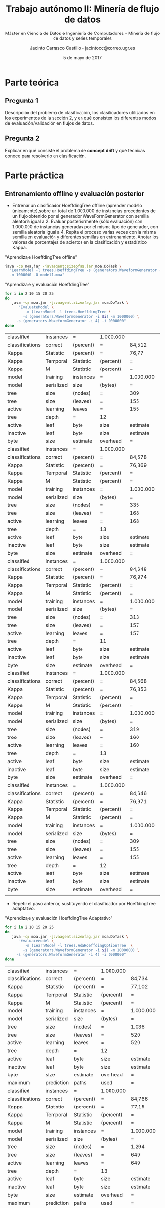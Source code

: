 #+TITLE: Trabajo autónomo II: Minería de flujo de datos
#+SUBTITLE: Máster en Ciencia de Datos e Ingeniería de Computadores - Minería de flujo de datos y series temporales
#+AUTHOR: Jacinto Carrasco Castillo - jacintocc@correo.ugr.es
#+DATE: 5 de mayo de 2017

#+begin_src emacs-lisp :results silent :exports none
(require 'ob-sh)
(org-babel-do-load-languages 'org-babel-load-languages 
'((shell . t)
  (R . t) 
  (latex . t)))
#+end_src 


* Parte teórica

** Pregunta 1

Descripción del problema de clasificación, los clasificadores
utilizados en los experimentos de la sección 2, y en qué consisten los
diferentes modos de evaluación/validación en flujos de datos.

** Pregunta 2 

Explicar en qué consiste el problema de **concept drift**
y qué técnicas conoce para resolverlo en clasificación.



* Parte práctica

** Entrenamiento offline y evaluación posterior
- Entrenar un clasificador HoeffdingTree offline (aprender modelo
  únicamente),sobre un total de 1.000.000 de instancias procedentes de
  un flujo obtenido por el generador WaveFormGenerator con semilla
  aleatoria igual a 2. Evaluar posteriormente (sólo evaluación) con
  1.000.000 de instancias generadas por el mismo tipo de generador,
  con semilla aleatoria igual a 4. Repita el proceso varias veces con
  la misma semilla en evaluación y diferentes semillas en
  entrenamiento. Anotar los valores de porcentajes de aciertos en la
  clasificación y estadístico Kappa.

#+NAME: Learn Model HoeffdingTree
#+CAPTION: "Aprendizaje HoeffdingTree offline"
#+BEGIN_SRC bash
java -cp moa.jar -javaagent:sizeofag.jar moa.DoTask \
  "LearnModel -l trees.HoeffdingTree -s (generators.WaveformGenerator -i 2) \
  -m 1000000 -O model1.moa"
#+END_SRC


#+NAME: Evaluate Model HoeffdingTRee 
#+CAPTION: "Aprendizaje y evaluación HoeffdingTree"
#+BEGIN_SRC  bash
for i in 2 10 15 20 25
do
   java -cp moa.jar -javaagent:sizeofag.jar moa.DoTask \
      "EvaluateModel \
         -m (LearnModel -l trees.HoeffdingTree \
	    -s (generators.WaveformGenerator -i $i) -m 1000000) \
	 -s (generators.WaveformGenerator -i 4) -i 1000000"
done
#+END_SRC

#+TBLNAME: hoefftree
#+RESULTS: Evaluate Model HoeffdingTRee
| classified      | instances  | =         | 1.000.000 |           |           |            |
| classifications | correct    | (percent) | =         | 84,512    |           |            |
| Kappa           | Statistic  | (percent) | =         | 76,77     |           |            |
| Kappa           | Temporal   | Statistic | (percent) | =         | 76,778    |            |
| Kappa           | M          | Statistic | (percent) | =         | 76,707    |            |
| model           | training   | instances | =         | 1.000.000 |           |            |
| model           | serialized | size      | (bytes)   | =         | 1.910.496 |            |
| tree            | size       | (nodes)   | =         | 309       |           |            |
| tree            | size       | (leaves)  | =         | 155       |           |            |
| active          | learning   | leaves    | =         | 155       |           |            |
| tree            | depth      | =         | 12        |           |           |            |
| active          | leaf       | byte      | size      | estimate  | =         | 12.191,123 |
| inactive        | leaf       | byte      | size      | estimate  | =         |        0.0 |
| byte            | size       | estimate  | overhead  | =         | 1,011     |            |
| classified      | instances  | =         | 1.000.000 |           |           |            |
| classifications | correct    | (percent) | =         | 84,578    |           |            |
| Kappa           | Statistic  | (percent) | =         | 76,869    |           |            |
| Kappa           | Temporal   | Statistic | (percent) | =         | 76,877    |            |
| Kappa           | M          | Statistic | (percent) | =         | 76,807    |            |
| model           | training   | instances | =         | 1.000.000 |           |            |
| model           | serialized | size      | (bytes)   | =         | 2.055.712 |            |
| tree            | size       | (nodes)   | =         | 335       |           |            |
| tree            | size       | (leaves)  | =         | 168       |           |            |
| active          | learning   | leaves    | =         | 168       |           |            |
| tree            | depth      | =         | 13        |           |           |            |
| active          | leaf       | byte      | size      | estimate  | =         | 12.102,048 |
| inactive        | leaf       | byte      | size      | estimate  | =         |        0.0 |
| byte            | size       | estimate  | overhead  | =         | 1,011     |            |
| classified      | instances  | =         | 1.000.000 |           |           |            |
| classifications | correct    | (percent) | =         | 84,648    |           |            |
| Kappa           | Statistic  | (percent) | =         | 76,974    |           |            |
| Kappa           | Temporal   | Statistic | (percent) | =         | 76,982    |            |
| Kappa           | M          | Statistic | (percent) | =         | 76,912    |            |
| model           | training   | instances | =         | 1.000.000 |           |            |
| model           | serialized | size      | (bytes)   | =         | 1.917.504 |            |
| tree            | size       | (nodes)   | =         | 313       |           |            |
| tree            | size       | (leaves)  | =         | 157       |           |            |
| active          | learning   | leaves    | =         | 157       |           |            |
| tree            | depth      | =         | 11        |           |           |            |
| active          | leaf       | byte      | size      | estimate  | =         | 12.078,268 |
| inactive        | leaf       | byte      | size      | estimate  | =         |        0.0 |
| byte            | size       | estimate  | overhead  | =         | 1,011     |            |
| classified      | instances  | =         | 1.000.000 |           |           |            |
| classifications | correct    | (percent) | =         | 84,568    |           |            |
| Kappa           | Statistic  | (percent) | =         | 76,853    |           |            |
| Kappa           | Temporal   | Statistic | (percent) | =         | 76,862    |            |
| Kappa           | M          | Statistic | (percent) | =         | 76,791    |            |
| model           | training   | instances | =         | 1.000.000 |           |            |
| model           | serialized | size      | (bytes)   | =         | 1.953.480 |            |
| tree            | size       | (nodes)   | =         | 319       |           |            |
| tree            | size       | (leaves)  | =         | 160       |           |            |
| active          | learning   | leaves    | =         | 160       |           |            |
| tree            | depth      | =         | 13        |           |           |            |
| active          | leaf       | byte      | size      | estimate  | =         |  12.074,85 |
| inactive        | leaf       | byte      | size      | estimate  | =         |        0.0 |
| byte            | size       | estimate  | overhead  | =         | 1,011     |            |
| classified      | instances  | =         | 1.000.000 |           |           |            |
| classifications | correct    | (percent) | =         | 84,646    |           |            |
| Kappa           | Statistic  | (percent) | =         | 76,971    |           |            |
| Kappa           | Temporal   | Statistic | (percent) | =         | 76,979    |            |
| Kappa           | M          | Statistic | (percent) | =         | 76,909    |            |
| model           | training   | instances | =         | 1.000.000 |           |            |
| model           | serialized | size      | (bytes)   | =         | 1.880.568 |            |
| tree            | size       | (nodes)   | =         | 309       |           |            |
| tree            | size       | (leaves)  | =         | 155       |           |            |
| active          | learning   | leaves    | =         | 155       |           |            |
| tree            | depth      | =         | 12        |           |           |            |
| active          | leaf       | byte      | size      | estimate  | =         | 11.997,987 |
| inactive        | leaf       | byte      | size      | estimate  | =         |        0.0 |
| byte            | size       | estimate  | overhead  | =         | 1,011     |            |
|                 |            |           |           |           |           |            |

#+NAME: output hoefftre
#+BEGIN_SRC R :var data=hoefftree :exports results :results output latex 
library(xtable)
seeds <- c(2,10,15,20,25)
acc <- data[seq(2, by = 14, length.out = 5), 5]
acc <- as.numeric(gsub(",",".",acc))
kappa <- data[seq(3, by = 14, length.out = 5), 5]
kappa <- as.numeric(gsub(",",".",kappa))

df <- data.frame("Seed" = c(seeds,"media"), 
                 "Acc" = c(acc,mean(acc)),
                 "Kappa" = c(kappa,mean(kappa)))
xtable(df)
#+END_SRC

#+RESULTS: output hoefftre
#+BEGIN_EXPORT latex
% latex table generated in R 3.3.2 by xtable 1.8-2 package
% Tue May  2 18:02:47 2017
\begin{table}[ht]
\centering
\begin{tabular}{rlrr}
  \hline
 & Seed & Acc & Kappa \\ 
  \hline
1 & 2 & 84.51 & 76.77 \\ 
  2 & 10 & 84.58 & 76.87 \\ 
  3 & 15 & 84.65 & 76.97 \\ 
  4 & 20 & 84.57 & 76.85 \\ 
  5 & 25 & 84.65 & 76.97 \\ 
  6 & - & 84.59 & 76.89 \\ 
   \hline
\end{tabular}
\end{table}
#+END_EXPORT

- Repetir el paso anterior, sustituyendo el clasificador por
  HoeffdingTree adaptativo.

#+NAME: Evaluate Model Tree Adaptativo
#+CAPTION: "Aprendizaje y evaluación HoeffdingTree Adaptativo"
#+BEGIN_SRC  bash
for i in 2 10 15 20 25
do
   java -cp moa.jar -javaagent:sizeofag.jar moa.DoTask \
      "EvaluateModel \
         -m (LearnModel -l trees.AdaHoeffdingOptionTree  \
	    -s (generators.WaveformGenerator -i $i) -m 1000000) \
	 -s (generators.WaveformGenerator -i 4) -i 1000000"
done
#+END_SRC

#+TBLNAME: adaphoefftree
#+RESULTS: Evaluate Model Tree Adaptativo
| classified      | instances  | =         | 1.000.000 |           |           |            |
| classifications | correct    | (percent) | =         | 84,734    |           |            |
| Kappa           | Statistic  | (percent) | =         | 77,102    |           |            |
| Kappa           | Temporal   | Statistic | (percent) | =         | 77,111    |            |
| Kappa           | M          | Statistic | (percent) | =         | 77,041    |            |
| model           | training   | instances | =         | 1.000.000 |           |            |
| model           | serialized | size      | (bytes)   | =         | 6.458.616 |            |
| tree            | size       | (nodes)   | =         | 1.036     |           |            |
| tree            | size       | (leaves)  | =         | 520       |           |            |
| active          | learning   | leaves    | =         | 520       |           |            |
| tree            | depth      | =         | 12        |           |           |            |
| active          | leaf       | byte      | size      | estimate  | =         | 12.269,708 |
| inactive        | leaf       | byte      | size      | estimate  | =         |        0.0 |
| byte            | size       | estimate  | overhead  | =         | 1,012     |            |
| maximum         | prediction | paths     | used      | =         | 5         |            |
| classified      | instances  | =         | 1.000.000 |           |           |            |
| classifications | correct    | (percent) | =         | 84,766    |           |            |
| Kappa           | Statistic  | (percent) | =         | 77,15     |           |            |
| Kappa           | Temporal   | Statistic | (percent) | =         | 77,158    |            |
| Kappa           | M          | Statistic | (percent) | =         | 77,089    |            |
| model           | training   | instances | =         | 1.000.000 |           |            |
| model           | serialized | size      | (bytes)   | =         | 7.967.792 |            |
| tree            | size       | (nodes)   | =         | 1.294     |           |            |
| tree            | size       | (leaves)  | =         | 649       |           |            |
| active          | learning   | leaves    | =         | 649       |           |            |
| tree            | depth      | =         | 13        |           |           |            |
| active          | leaf       | byte      | size      | estimate  | =         | 12.127,088 |
| inactive        | leaf       | byte      | size      | estimate  | =         |        0.0 |
| byte            | size       | estimate  | overhead  | =         | 1,012     |            |
| maximum         | prediction | paths     | used      | =         | 5         |            |
| classified      | instances  | =         | 1.000.000 |           |           |            |
| classifications | correct    | (percent) | =         | 84,696    |           |            |
| Kappa           | Statistic  | (percent) | =         | 77,045    |           |            |
| Kappa           | Temporal   | Statistic | (percent) | =         | 77,054    |            |
| Kappa           | M          | Statistic | (percent) | =         | 76,984    |            |
| model           | training   | instances | =         | 1.000.000 |           |            |
| model           | serialized | size      | (bytes)   | =         | 7.566.496 |            |
| tree            | size       | (nodes)   | =         | 1.226     |           |            |
| tree            | size       | (leaves)  | =         | 615       |           |            |
| active          | learning   | leaves    | =         | 615       |           |            |
| tree            | depth      | =         | 11        |           |           |            |
| active          | leaf       | byte      | size      | estimate  | =         | 12.152,898 |
| inactive        | leaf       | byte      | size      | estimate  | =         |        0.0 |
| byte            | size       | estimate  | overhead  | =         | 1,012     |            |
| maximum         | prediction | paths     | used      | =         | 4         |            |
| classified      | instances  | =         | 1.000.000 |           |           |            |
| classifications | correct    | (percent) | =         | 84,558    |           |            |
| Kappa           | Statistic  | (percent) | =         | 76,839    |           |            |
| Kappa           | Temporal   | Statistic | (percent) | =         | 76,848    |            |
| Kappa           | M          | Statistic | (percent) | =         | 76,777    |            |
| model           | training   | instances | =         | 1.000.000 |           |            |
| model           | serialized | size      | (bytes)   | =         | 6.809.480 |            |
| tree            | size       | (nodes)   | =         | 1.108     |           |            |
| tree            | size       | (leaves)  | =         | 556       |           |            |
| active          | learning   | leaves    | =         | 556       |           |            |
| tree            | depth      | =         | 13        |           |           |            |
| active          | leaf       | byte      | size      | estimate  | =         | 12.097,252 |
| inactive        | leaf       | byte      | size      | estimate  | =         |        0.0 |
| byte            | size       | estimate  | overhead  | =         | 1,012     |            |
| maximum         | prediction | paths     | used      | =         | 4         |            |
| classified      | instances  | =         | 1.000.000 |           |           |            |
| classifications | correct    | (percent) | =         | 84,728    |           |            |
| Kappa           | Statistic  | (percent) | =         | 77,094    |           |            |
| Kappa           | Temporal   | Statistic | (percent) | =         | 77,102    |            |
| Kappa           | M          | Statistic | (percent) | =         | 77,032    |            |
| model           | training   | instances | =         | 1.000.000 |           |            |
| model           | serialized | size      | (bytes)   | =         | 6.520.240 |            |
| tree            | size       | (nodes)   | =         | 1.048     |           |            |
| tree            | size       | (leaves)  | =         | 526       |           |            |
| active          | learning   | leaves    | =         | 526       |           |            |
| tree            | depth      | =         | 12        |           |           |            |
| active          | leaf       | byte      | size      | estimate  | =         | 12.245,171 |
| inactive        | leaf       | byte      | size      | estimate  | =         |        0.0 |
| byte            | size       | estimate  | overhead  | =         | 1,012     |            |
| maximum         | prediction | paths     | used      | =         | 5         |            |


#+NAME: output adaphoefftree
#+BEGIN_SRC R :var data=adaphoefftree :exports results :results output latex 
library(xtable)
seeds <- c(2,10,15,20,25)
acc <- data[seq(2, by = 15, length.out = 5), 5]
acc <- as.numeric(gsub(",",".",acc))
kappa <- data[seq(3, by = 15, length.out = 5), 5]
kappa <- as.numeric(gsub(",",".",kappa))

df <- data.frame("Seed" = c(seeds,"media"), 
                 "Acc" = c(acc,mean(acc)),
                 "Kappa" = c(kappa,mean(kappa)))
xtable(df)
#+END_SRC

#+RESULTS: output adaphoefftree
#+BEGIN_EXPORT latex
% latex table generated in R 3.3.2 by xtable 1.8-2 package
% Tue May  2 18:12:24 2017
\begin{table}[ht]
\centering
\begin{tabular}{rlrr}
  \hline
 & Seed & Acc & Kappa \\ 
  \hline
1 & 2 & 84.73 & 77.10 \\ 
  2 & 10 & 84.77 & 77.15 \\ 
  3 & 15 & 84.70 & 77.05 \\ 
  4 & 20 & 84.56 & 76.84 \\ 
  5 & 25 & 84.73 & 77.09 \\ 
  6 & media & 84.70 & 77.05 \\ 
   \hline
\end{tabular}
\end{table}
#+END_EXPORT

- Responda a la pregunta: ¿Cree que algún clasificador es
  significativamente mejor que el otro en este tipo de problemas?
  Razone su respuesta.

Nope. 

** Entrenamiento online 

- Entrenar un clasificador HoeffdingTree online, mediante el método Interleaved
Test-Then-Train, sobre un total de 1.000.000 de instancias procedentes
de un flujo obtenido por el generador WaveFormGenerator con semilla
aleatoria igual a 2, con una frecuencia de muestreo igual a
10.000. Pruebe con otras semillas aleatorias. Anotar los valores de
porcentajes de aciertos en la clasificación y estadístico Kappa.

#+NAME: HoeffdingTree online
#+BEGIN_SRC  bash
for i in 2 10 15 20 25
do
   java -cp moa.jar -javaagent:sizeofag.jar moa.DoTask \
      "EvaluateModel \
         -m (LearnModel -l trees.AdaHoeffdingOptionTree  \
	    -s (generators.WaveformGenerator -i $i) -m 1000000) \
	 -s (generators.WaveformGenerator -i 4) -i 1000000"
done
#+END_SRC

-  Repetir el paso anterior, sustituyendo el clasificador por HoeffdingTree
adaptativo.

- Responda a la pregunta: ¿Cree que algún clasificador es mejor que el otro en
este tipo de problemas? Razone su respuesta.


** Entrenamiento online en datos con /concept drift/, incluyendo mecanismos para olvidar instancias pasadas.

1.  Repita la experimentación del apartado anterior, cambiando el método de
evaluación “Interleaved Test-Then-Train” por el método de evaluación
“Prequential”, con una ventana deslizante de tamaño 1.000.

2.  ¿Qué efecto se nota en ambos clasificadores? ¿A qué es debido? Justifique los
cambios relevantes en los resultados de los clasificadores

** Entrenamiento online en datos con concept drift, incluyendo mecanismos para reinicializar modelos tras la detección de cambios de concepto.

1. Repita la experimentación del apartado 2.3, cambiando el modelo (learner) a un
clasificador simple basado en reemplazar el clasificador actual cuando se detecta
un cambio de concepto (SingleClassifierDrift). Como detector de cambio de
concepto, usar el método DDM con sus parámetros por defecto. Como modelo a
aprender, usar un clasificador HoeffdingTree.

2.  Repita el paso anterior cambiando el clasificador HoeffdingTree por un
clasificador HoeffdingTree adaptativo.

3. Responda a la siguiente pregunta: ¿Qué diferencias se producen entre los
métodos de los apartados 2.3, 2.4 y 2.5? Explique similitudes y diferencias entre
las diferentes metodologías, y discuta los resultados obtenidos por cada una de
ellas en el flujo de datos propuesto.

* Trabajo guiado
